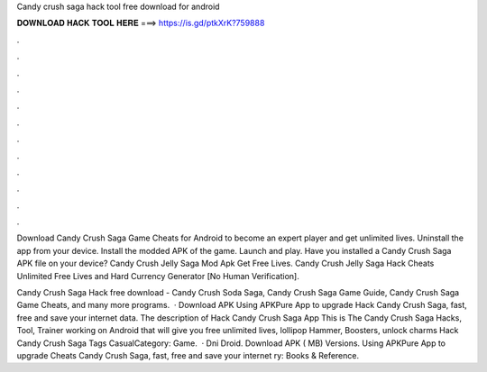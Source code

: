 Candy crush saga hack tool free download for android



𝐃𝐎𝐖𝐍𝐋𝐎𝐀𝐃 𝐇𝐀𝐂𝐊 𝐓𝐎𝐎𝐋 𝐇𝐄𝐑𝐄 ===> https://is.gd/ptkXrK?759888



.



.



.



.



.



.



.



.



.



.



.



.

Download Candy Crush Saga Game Cheats for Android to become an expert player and get unlimited lives. Uninstall the app from your device. Install the modded APK of the game. Launch and play. Have you installed a Candy Crush Saga APK file on your device? Candy Crush Jelly Saga Mod Apk Get Free Lives. Candy Crush Jelly Saga Hack Cheats Unlimited Free Lives and Hard Currency Generator [No Human Verification].

Candy Crush Saga Hack free download - Candy Crush Soda Saga, Candy Crush Saga Game Guide, Candy Crush Saga Game Cheats, and many more programs.  · Download APK Using APKPure App to upgrade Hack Candy Crush Saga, fast, free and save your internet data. The description of Hack Candy Crush Saga App This is The Candy Crush Saga Hacks, Tool, Trainer working on Android that will give you free unlimited lives, lollipop Hammer, Boosters, unlock charms Hack Candy Crush Saga Tags CasualCategory: Game.  · Dni Droid. Download APK ( MB) Versions. Using APKPure App to upgrade Cheats Candy Crush Saga, fast, free and save your internet ry: Books & Reference.
